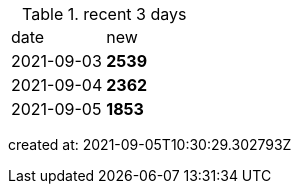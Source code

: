
.recent 3 days
|===

|date|new


^|2021-09-03
>s|2539


^|2021-09-04
>s|2362


^|2021-09-05
>s|1853


|===

created at: 2021-09-05T10:30:29.302793Z

